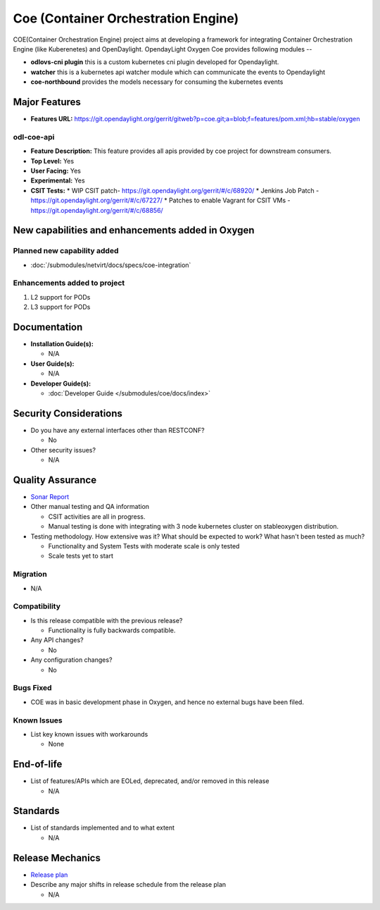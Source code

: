 ====================================
Coe (Container Orchestration Engine)
====================================

COE(Container Orchestration Engine) project aims at developing a framework for
integrating Container Orchestration Engine (like Kuberenetes) and OpenDaylight.
OpendayLight Oxygen Coe provides following modules --

* **odlovs-cni plugin** this is a custom kubernetes cni plugin developed for Opendaylight.
* **watcher** this is a kubernetes api watcher module which can communicate the events to Opendaylight
* **coe-northbound** provides the models necessary for consuming the kubernetes events

Major Features
==============

* **Features URL:** https://git.opendaylight.org/gerrit/gitweb?p=coe.git;a=blob;f=features/pom.xml;hb=stable/oxygen

odl-coe-api
----------

* **Feature Description:**  This feature provides all apis provided by
  coe project for downstream consumers.

* **Top Level:** Yes
* **User Facing:** Yes
* **Experimental:** Yes
* **CSIT Tests:**
  * WIP CSIT patch- https://git.opendaylight.org/gerrit/#/c/68920/
  * Jenkins Job Patch - https://git.opendaylight.org/gerrit/#/c/67227/
  * Patches to enable Vagrant for CSIT VMs - https://git.opendaylight.org/gerrit/#/c/68856/


New capabilities and enhancements added in Oxygen
=================================================

Planned new capability added
----------------------------

* :doc:`/submodules/netvirt/docs/specs/coe-integration`


Enhancements added to project
-----------------------------

#. L2 support for PODs
#. L3 support for PODs


Documentation
=============

* **Installation Guide(s):**

  * N/A

* **User Guide(s):**

  * N/A

* **Developer Guide(s):**

  * :doc:`Developer Guide </submodules/coe/docs/index>`

Security Considerations
=======================

* Do you have any external interfaces other than RESTCONF?

  * No

* Other security issues?

  * N/A

Quality Assurance
=================

* `Sonar Report <https://sonar.opendaylight.org/projects?search=coe&sort=-analysis_date>`_

* Other manual testing and QA information

  * CSIT activities are all in progress.
  * Manual testing is done with integrating with 3 node kubernetes cluster on stable\oxygen distribution.

* Testing methodology. How extensive was it? What should be expected to work?
  What hasn't been tested as much?

  * Functionality and System Tests with moderate scale is only tested
  * Scale tests yet to start

Migration
---------

* N/A

Compatibility
-------------

* Is this release compatible with the previous release?

  * Functionality is fully backwards compatible.

* Any API changes?

  * No

* Any configuration changes?

  * No

Bugs Fixed
----------

* COE was in basic development phase in Oxygen, and hence no external bugs have been filed.


Known Issues
------------

* List key known issues with workarounds

  * None


End-of-life
===========

* List of features/APIs which are EOLed, deprecated, and/or removed in this
  release

  * N/A

Standards
=========

* List of standards implemented and to what extent

  * N/A

Release Mechanics
=================

* `Release plan <https://wiki.opendaylight.org/view/Coe:Oxygen:Release_Plan>`_

* Describe any major shifts in release schedule from the release plan

  * N/A
